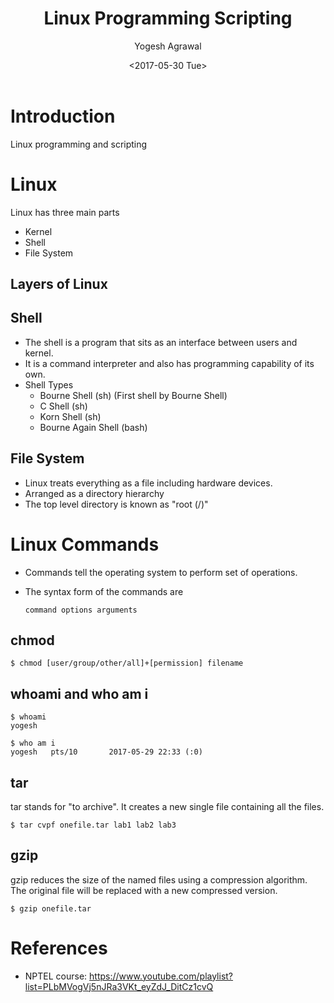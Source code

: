 #+Title: Linux Programming Scripting
#+Date: <2017-05-30 Tue>
#+Email: yogeshiiith@gmail.com
#+Author: Yogesh Agrawal

* Introduction
  Linux programming and scripting

* Linux
  Linux has three main parts
  + Kernel
  + Shell
  + File System

** Layers of Linux

   [[./diagrams/linux-layers.png]]

** Shell
   - The shell is a program that sits as an interface between users
     and kernel.
   - It is a command interpreter and also has programming capability
     of its own.
   - Shell Types
     + Bourne Shell (sh) (First shell by Bourne Shell)
     + C Shell (sh)
     + Korn Shell (sh)
     + Bourne Again Shell (bash)   
 
** File System
   - Linux treats everything as a file including hardware devices.
   - Arranged as a directory hierarchy
   - The top level directory is known as "root (/)"

* Linux Commands
  - Commands tell the operating system to perform set of operations.
  - The syntax form of the commands are
    #+BEGIN_EXAMPLE
    command options arguments
    #+END_EXAMPLE

** chmod
   #+BEGIN_EXAMPLE
   $ chmod [user/group/other/all]+[permission] filename
   #+END_EXAMPLE

** whoami and who am i
   #+BEGIN_EXAMPLE
   $ whoami
   yogesh
   #+END_EXAMPLE
   #+BEGIN_EXAMPLE
   $ who am i
   yogesh   pts/10       2017-05-29 22:33 (:0)
   #+END_EXAMPLE

** tar
   tar stands for "to archive". It creates a new single file
   containing all the files.
   #+BEGIN_EXAMPLE
   $ tar cvpf onefile.tar lab1 lab2 lab3
   #+END_EXAMPLE

** gzip
   gzip reduces the size of the named files using a compression
   algorithm. The original file will be replaced with a new compressed
   version.
   #+BEGIN_EXAMPLE
   $ gzip onefile.tar
   #+END_EXAMPLE
* References
  - NPTEL course:
    https://www.youtube.com/playlist?list=PLbMVogVj5nJRa3VKt_eyZdJ_DitCz1cvQ
